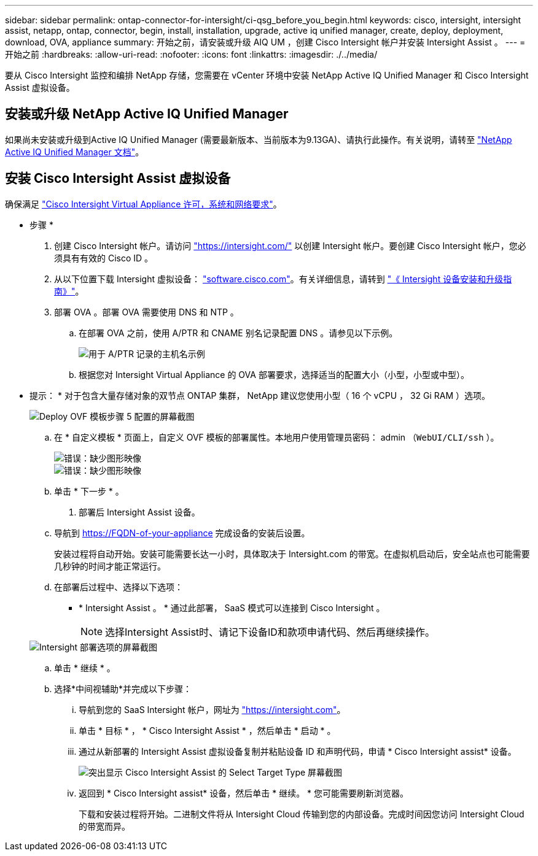 ---
sidebar: sidebar 
permalink: ontap-connector-for-intersight/ci-qsg_before_you_begin.html 
keywords: cisco, intersight, intersight assist, netapp, ontap, connector, begin, install, installation, upgrade, active iq unified manager, create, deploy, deployment, download, OVA, appliance 
summary: 开始之前，请安装或升级 AIQ UM ，创建 Cisco Intersight 帐户并安装 Intersight Assist 。 
---
= 开始之前
:hardbreaks:
:allow-uri-read: 
:nofooter: 
:icons: font
:linkattrs: 
:imagesdir: ./../media/


[role="lead"]
要从 Cisco Intersight 监控和编排 NetApp 存储，您需要在 vCenter 环境中安装 NetApp Active IQ Unified Manager 和 Cisco Intersight Assist 虚拟设备。



== 安装或升级 NetApp Active IQ Unified Manager

如果尚未安装或升级到Active IQ Unified Manager (需要最新版本、当前版本为9.13GA)、请执行此操作。有关说明，请转至 link:https://docs.netapp.com/us-en/active-iq-unified-manager/["NetApp Active IQ Unified Manager 文档"]。



== 安装 Cisco Intersight Assist 虚拟设备

确保满足 https://www.cisco.com/c/en/us/td/docs/unified_computing/Intersight/b_Cisco_Intersight_Appliance_Getting_Started_Guide/b_Cisco_Intersight_Appliance_Getting_Started_Guide_chapter_0111.html?referring_site=RE&pos=1&page=https://www.cisco.com/c/en/us/td/docs/unified_computing/Intersight/b_Cisco_Intersight_Appliance_Getting_Started_Guide.html["Cisco Intersight Virtual Appliance 许可，系统和网络要求"^]。

* 步骤 *

. 创建 Cisco Intersight 帐户。请访问 https://intersight.com/["https://intersight.com/"^] 以创建 Intersight 帐户。要创建 Cisco Intersight 帐户，您必须具有有效的 Cisco ID 。
. 从以下位置下载 Intersight 虚拟设备： https://software.cisco.com/download/home/286319499/type/286323047/release/1.0.9-148["software.cisco.com"^]。有关详细信息，请转到 https://www.cisco.com/c/en/us/td/docs/unified_computing/Intersight/b_Cisco_Intersight_Appliance_Getting_Started_Guide/b_Cisco_Intersight_Appliance_Install_and_Upgrade_Guide_chapter_00.html["《 Intersight 设备安装和升级指南》"^]。
. 部署 OVA 。部署 OVA 需要使用 DNS 和 NTP 。
+
.. 在部署 OVA 之前，使用 A/PTR 和 CNAME 别名记录配置 DNS 。请参见以下示例。
+
image::ci-qsg_image1.png[用于 A/PTR 记录的主机名示例]

.. 根据您对 Intersight Virtual Appliance 的 OVA 部署要求，选择适当的配置大小（小型，小型或中型）。
+
* 提示： * 对于包含大量存储对象的双节点 ONTAP 集群， NetApp 建议您使用小型（ 16 个 vCPU ， 32 Gi RAM ）选项。

+
image::ci-qsg_image2.png[Deploy OVF 模板步骤 5 配置的屏幕截图]

.. 在 * 自定义模板 * 页面上，自定义 OVF 模板的部署属性。本地用户使用管理员密码： admin （`WebUI/CLI/ssh` ）。
+
image::ci-qsg_image3.png[错误：缺少图形映像]

+
image::ci-qsg_image4.png[错误：缺少图形映像]

.. 单击 * 下一步 * 。


. 部署后 Intersight Assist 设备。
+
.. 导航到 https://FQDN-of-your-appliance[] 完成设备的安装后设置。
+
安装过程将自动开始。安装可能需要长达一小时，具体取决于 Intersight.com 的带宽。在虚拟机启动后，安全站点也可能需要几秒钟的时间才能正常运行。

.. 在部署后过程中、选择以下选项：
+
*** * Intersight Assist 。 * 通过此部署， SaaS 模式可以连接到 Cisco Intersight 。
+

NOTE: 选择Intersight Assist时、请记下设备ID和款项申请代码、然后再继续操作。

+
image::ci-qsg_image5.png[Intersight 部署选项的屏幕截图]



.. 单击 * 继续 * 。
.. 选择*中间视辅助*并完成以下步骤：
+
... 导航到您的 SaaS Intersight 帐户，网址为 https://intersight.com["https://intersight.com"^]。
... 单击 * 目标 * ， * Cisco Intersight Assist * ，然后单击 * 启动 * 。
... 通过从新部署的 Intersight Assist 虚拟设备复制并粘贴设备 ID 和声明代码，申请 * Cisco Intersight assist* 设备。
+
image::ci-qsg_image6.png[突出显示 Cisco Intersight Assist 的 Select Target Type 屏幕截图]

... 返回到 * Cisco Intersight assist* 设备，然后单击 * 继续。 * 您可能需要刷新浏览器。
+
下载和安装过程将开始。二进制文件将从 Intersight Cloud 传输到您的内部设备。完成时间因您访问 Intersight Cloud 的带宽而异。






